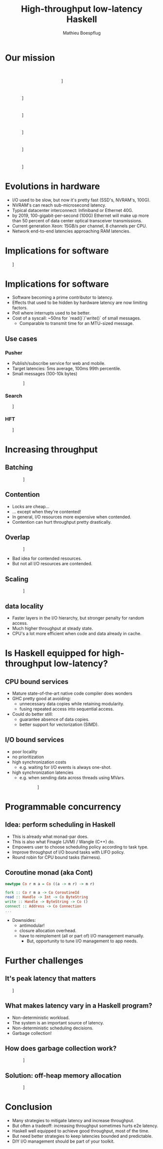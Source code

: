 #+TITLE: High-throughput low-latency Haskell
#+AUTHOR: Mathieu Boespflug
#+EMAIL: m@tweag.io

#+OPTIONS: reveal_center:t reveal_progress:t reveal_history:nil reveal_control:nil
#+OPTIONS: reveal_rolling_links:t reveal_keyboard:t reveal_overview:t num:nil
#+OPTIONS: reveal_width:1200 reveal_height:800
#+OPTIONS: toc:0
#+OPTIONS: timestamp:nil
#+REVEAL_EXTRA_CSS: ./local.css
#+REVEAL_HLEVEL: 2
#+REVEAL_MARGIN: 0.1
#+REVEAL_MAX_SCALE: 2.5
#+REVEAL_MIN_SCALE: 0.5
#+REVEAL_PLUGINS: (highlight)
#+REVEAL_ROOT: http://cdn.jsdelivr.net/reveal.js/3.0.0/
#+REVEAL_THEME: white
#+REVEAL_TRANS: cube

# ** Preamble
# - Our goal with some of our projects that you might have already heard
#   of, such as adding linear types to GHC, 
# - what we're doing with linear types and other projects i'll talk to
#   you about is just icing on the cake.
* Our mission
\nbsp\nbsp\nbsp\nbsp\nbsp\nbsp\nbsp\nbsp\nbsp\nbsp\nbsp\nbsp\nbsp\nbsp\nbsp\nbsp\nbsp\nbsp\nbsp\nbsp\nbsp\nbsp\nbsp\nbsp\nbsp\nbsp\nbsp\nbsp\nbsp\nbsp
\nbsp\nbsp\nbsp\nbsp\nbsp\nbsp\nbsp\nbsp\nbsp\nbsp\nbsp\nbsp\nbsp\nbsp\nbsp\nbsp\nbsp\nbsp\nbsp\nbsp\nbsp\nbsp\nbsp\nbsp\nbsp\nbsp\nbsp\nbsp\nbsp\nbsp
\nbsp\nbsp\nbsp\nbsp\nbsp\nbsp\nbsp\nbsp\nbsp\nbsp\nbsp\nbsp\nbsp\nbsp\nbsp\nbsp\nbsp\nbsp\nbsp\nbsp\nbsp\nbsp\nbsp\nbsp\nbsp\nbsp\nbsp\nbsp\nbsp\nbsp

#+attr_html: :width 400px
\nbsp\nbsp\nbsp\nbsp\nbsp\nbsp\nbsp\nbsp\nbsp\nbsp\nbsp\nbsp\nbsp\nbsp\nbsp\nbsp\nbsp\nbsp\nbsp\nbsp\nbsp\nbsp\nbsp\nbsp\nbsp\nbsp\nbsp\nbsp\nbsp\nbsp\nbsp\nbsp\nbsp\nbsp\nbsp\nbsp\nbsp\nbsp\nbsp\nbsp\nbsp\nbsp\nbsp\nbsp\nbsp\nbsp\nbsp\nbsp[[./tweag-logo.svg]]
* 
#+attr_html: :width 900px
\nbsp\nbsp\nbsp\nbsp\nbsp\nbsp\nbsp\nbsp\nbsp\nbsp\nbsp\nbsp\nbsp\nbsp\nbsp[[./thinthrough.svg]]
* 
#+attr_html: :width 900px
\nbsp\nbsp\nbsp\nbsp\nbsp\nbsp\nbsp\nbsp\nbsp\nbsp\nbsp\nbsp\nbsp\nbsp\nbsp[[./fatthrough.svg]]
* 
#+attr_html: :width 900px
\nbsp\nbsp\nbsp\nbsp\nbsp\nbsp\nbsp\nbsp\nbsp\nbsp\nbsp\nbsp\nbsp\nbsp\nbsp[[./alloc.svg]]
* 
#+attr_html: :width 900px
\nbsp\nbsp\nbsp\nbsp\nbsp\nbsp\nbsp\nbsp\nbsp\nbsp\nbsp\nbsp\nbsp\nbsp\nbsp[[./alloclat.svg]]
* 
#+attr_html: :width 900px
\nbsp\nbsp\nbsp\nbsp\nbsp\nbsp\nbsp\nbsp\nbsp\nbsp\nbsp\nbsp\nbsp\nbsp\nbsp[[./nicram.svg]]
* Evolutions in hardware
- I/O used to be slow, but now it's pretty fast (SSD's, NVRAM's,
  100G).
- NVRAM's can reach sub-microsecond latency.
- Typical datacenter interconnect: Infiniband or Ethernet 40G.
- by 2019, 100-gigabit-per-second (100G) Ethernet will make up more
  than 50 percent of data center optical transceiver transmissions.
- Current generation Xeon: 15GB/s per channel, 8 channels per CPU.
- Network end-to-end latencies approaching RAM latencies.
* Implications for software
#+attr_html: :width 1000px
\nbsp\nbsp\nbsp\nbsp\nbsp\nbsp\nbsp[[./delugetbl.png]]
* Implications for software
- Software becoming a prime contributor to latency.
- Effects that used to be hidden by hardware latency are now limiting
  factors.
- Poll where interrupts used to be better.
- Cost of a syscall: ~50ns for `read()`/`write()` of small messages.
  + Comparable to transmit time for an MTU-sized message.
** Use cases
*** Pusher
- Publish/subscribe service for web and mobile.
- Target latencies: 5ms average, 100ms 99th percentile.
- Small messages (100-10k bytes)
#+attr_html: :width 900px
\nbsp\nbsp\nbsp\nbsp\nbsp\nbsp\nbsp\nbsp\nbsp\nbsp\nbsp\nbsp\nbsp\nbsp\nbsp\nbsp[[./queue.svg]]
*** Search
#+attr_html: :width 1000px
\nbsp\nbsp\nbsp\nbsp\nbsp\nbsp\nbsp[[./search_query.png]]
*** HFT
#+attr_html: :width 1000px
\nbsp\nbsp\nbsp\nbsp\nbsp\nbsp\nbsp[[./hft.gif]]
* Increasing throughput
** Batching
#+attr_html: :width 900px
\nbsp\nbsp\nbsp\nbsp\nbsp\nbsp\nbsp\nbsp\nbsp\nbsp\nbsp\nbsp\nbsp\nbsp\nbsp\nbsp[[./batching.svg]]
** Contention
- Locks are cheap...
- ... except when they're contented!
- In general, I/O resources more expensive when contended.
- Contention can hurt throughput pretty drastically.
** Overlap
#+attr_html: :width 900px
\nbsp\nbsp\nbsp\nbsp\nbsp\nbsp\nbsp\nbsp\nbsp\nbsp\nbsp\nbsp\nbsp\nbsp\nbsp\nbsp[[./overlap.svg]]

- Bad idea for contended resources.
- But not all I/O resources are contended.
** Scaling
#+attr_html: :width 900px
\nbsp\nbsp\nbsp\nbsp\nbsp\nbsp\nbsp\nbsp\nbsp\nbsp\nbsp\nbsp\nbsp\nbsp\nbsp\nbsp[[./scaling2.svg]]
** data locality
- Faster layers in the I/O hierarchy, but stronger penalty for random
  access.
- Much higher throughput at steady state.
- CPU's a lot more efficient when code and data already in cache.
* Is Haskell equipped for high-throughput low-latency?
** CPU bound services
- Mature state-of-the-art native code compiler does wonders
- GHC pretty good at avoiding:
  + unnecessary data copies while retaining modularity.
  + fusing repeated access into sequential access.
- Could do better still:
  + guarantee absence of data copies.
  + better support for vectorization (SIMD).
** I/O bound services
- poor locality
- no prioritization
- high synchronization costs
  + e.g. waiting for I/O events is always one-shot.
- high synchronization latencies
  + e.g. when sending data across threads using MVars.
#+attr_html: :width 600px
\nbsp\nbsp\nbsp\nbsp\nbsp\nbsp\nbsp\nbsp\nbsp\nbsp\nbsp\nbsp\nbsp\nbsp\nbsp\nbsp\nbsp\nbsp\nbsp\nbsp\nbsp\nbsp\nbsp\nbsp\nbsp\nbsp\nbsp\nbsp[[./chart.png]]
* Programmable concurrency
** Idea: perform scheduling in Haskell
- This is already what monad-par does.
- This is also what Finagle (JVM) / Wangle (C++) do.
- Empowers user to choose scheduling policy according to task type.
- Improve throughput of I/O bound tasks with LIFO policy.
- Round robin for CPU bound tasks (fairness).
** Coroutine monad (aka Cont)
#+BEGIN_SRC haskell
newtype Co r m a = Co ((a -> m r) -> m r)

fork :: Co r m a -> Co CoroutineId
read :: Handle -> Int -> Co ByteString
write :: Handle -> ByteString -> Co ()
connect :: Address -> Co Connection
...
#+END_SRC

#+ATTR_REVEAL: :frag fade-in
- Downsides:
  + antimodular!
  + closure allocation overhead.
  + have to reimplement (all or part of) I/O management manually.
    * But, opportunity to tune I/O management to app needs.
* Further challenges
** It's peak latency that matters
#+attr_html: :width 1000px
\nbsp\nbsp\nbsp\nbsp\nbsp\nbsp\nbsp[[./spikes.png]]
** What makes latency vary in a Haskell program?
- Non-deterministic workload.
- The system is an important source of latency.
- Non-deterministic scheduling decisions.
- Garbage collection!
** How does garbage collection work?
#+attr_html: :width 900px
\nbsp\nbsp\nbsp\nbsp\nbsp\nbsp\nbsp\nbsp\nbsp\nbsp\nbsp\nbsp\nbsp\nbsp\nbsp\nbsp[[./gc1.svg]]
** Solution: off-heap memory allocation
#+attr_html: :width 900px
\nbsp\nbsp\nbsp\nbsp\nbsp\nbsp\nbsp\nbsp\nbsp\nbsp\nbsp\nbsp\nbsp\nbsp\nbsp\nbsp[[./gc2.svg]]
* Conclusion
- Many strategies to mitigate latency and increase throughput.
- But often a tradeoff: increasing throughput sometimes hurts e2e latency.
- Haskell well equipped to achieve good throughput, most of the time.
- But need better strategies to keep latencies bounded and predictable.
- DIY I/O management should be part of your toolkit.
